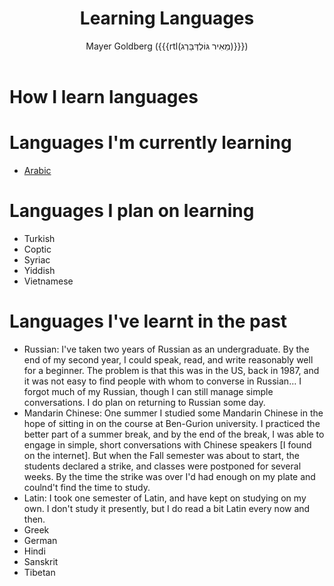 #+title: Learning Languages
#+author: Mayer Goldberg ({{{rtl(מֵאִיר גּוֹלְדְּבֵּרְג)}}})
#+email: gmayer@little-lisper.org
#+options: creator:nil, toc:1
#+options: h:2
#+keywords: Mayer Goldberg, Department of Computer Science, Ben-Gurion University, learning languages, polyglot

* How I learn languages

* Languages I'm currently learning
- [[./arabic/arabic.html][Arabic]]

* Languages I plan on learning
- Turkish
- Coptic
- Syriac
- Yiddish
- Vietnamese

* Languages I've learnt in the past 
- Russian: I've taken two years of Russian as an undergraduate. By the end of my second year, I could speak, read, and write reasonably well for a beginner. The problem is that this was in the US, back in 1987, and it was not easy to find people with whom to converse in Russian... I forgot much of my Russian, though I can still manage simple conversations. I do plan on returning to Russian some day.
- Mandarin Chinese: One summer I studied some Mandarin Chinese in the hope of sitting in on the course at Ben-Gurion university. I practiced the better part of a summer break, and by the end of the break, I was able to engage in simple, short conversations with Chinese speakers [I found on the internet]. But when the Fall semester was about to start, the students declared a strike, and classes were postponed for several weeks. By the time the strike was over I'd had enough on my plate and coulnd't find the time to study. 
- Latin: I took one semester of Latin, and have kept on studying on my own. I don't study it presently, but I do read a bit Latin every now and then. 
- Greek
- German
- Hindi
- Sanskrit
- Tibetan
